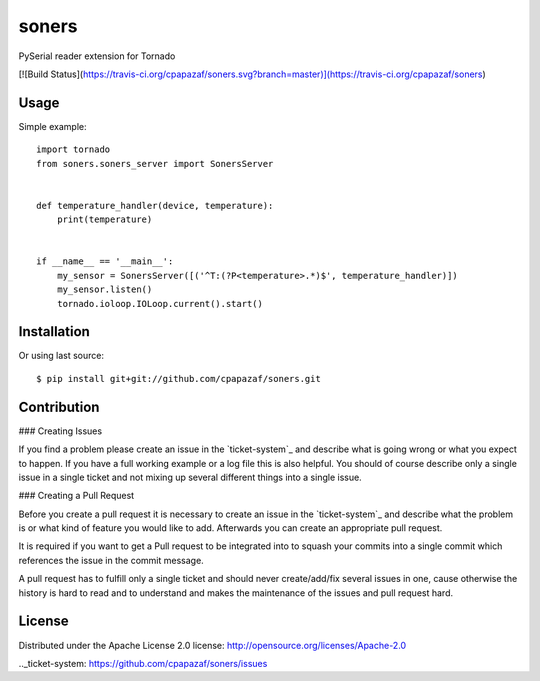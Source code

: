 ======
soners
======

PySerial reader extension for Tornado

[![Build Status](https://travis-ci.org/cpapazaf/soners.svg?branch=master)](https://travis-ci.org/cpapazaf/soners)

Usage
-----

Simple example::

    import tornado
    from soners.soners_server import SonersServer


    def temperature_handler(device, temperature):
        print(temperature)


    if __name__ == '__main__':
        my_sensor = SonersServer([('^T:(?P<temperature>.*)$', temperature_handler)])
        my_sensor.listen()
        tornado.ioloop.IOLoop.current().start()


Installation
------------

Or using last source::

    $ pip install git+git://github.com/cpapazaf/soners.git


Contribution
------------

### Creating Issues

If you find a problem please create an 
issue in the `ticket-system`_
and describe what is going wrong or what you expect to happen.
If you have a full working example or a log file this is also helpful.
You should of course describe only a single issue in a single ticket and not 
mixing up several different things into a single issue.

### Creating a Pull Request

Before you create a pull request it is necessary to create an issue in
the `ticket-system`_ and describe what the problem is or what kind of 
feature you would like to add. Afterwards you can create an appropriate 
pull request.

It is required if you want to get a Pull request to be integrated into to squash your
commits into a single commit which references the issue in the commit message.

A pull request has to fulfill only a single ticket and should never create/add/fix
several issues in one, cause otherwise the history is hard to read and to understand 
and makes the maintenance of the issues and pull request hard.

License
-------

Distributed under the Apache License 2.0 license: http://opensource.org/licenses/Apache-2.0

.._ticket-system: https://github.com/cpapazaf/soners/issues

